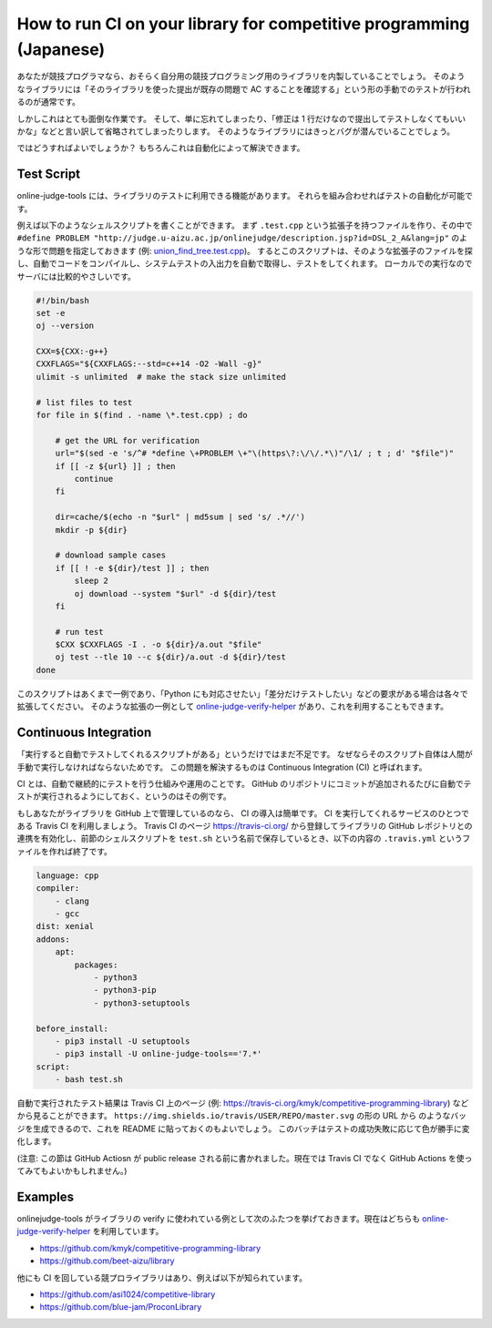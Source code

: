 How to run CI on your library for competitive programming (Japanese)
====================================================================

あなたが競技プログラマなら、おそらく自分用の競技プログラミング用のライブラリを内製していることでしょう。
そのようなライブラリには「そのライブラリを使った提出が既存の問題で AC することを確認する」という形の手動でのテストが行われるのが通常です。

しかしこれはとても面倒な作業です。
そして、単に忘れてしまったり、「修正は 1 行だけなので提出してテストしなくてもいいかな」などと言い訳して省略されてしまったりします。
そのようなライブラリにはきっとバグが潜んでいることでしょう。

ではどうすればよいでしょうか？
もちろんこれは自動化によって解決できます。


Test Script
-----------

online-judge-tools には、ライブラリのテストに利用できる機能があります。
それらを組み合わせればテストの自動化が可能です。

例えば以下のようなシェルスクリプトを書くことができます。
まず ``.test.cpp`` という拡張子を持つファイルを作り、その中で ``#define PROBLEM "http://judge.u-aizu.ac.jp/onlinejudge/description.jsp?id=DSL_2_A&lang=jp"`` のような形で問題を指定しておきます (例: `union_find_tree.test.cpp <https://github.com/kmyk/competitive-programming-library/blob/d4e35b5afe641bffb18cc2d6404fa1a67765b5ba/data_structure/union_find_tree.test.cpp>`_)。
するとこのスクリプトは、そのような拡張子のファイルを探し、自動でコードをコンパイルし、システムテストの入出力を自動で取得し、テストをしてくれます。
ローカルでの実行なのでサーバには比較的やさしいです。

.. code-block:: bash

   #!/bin/bash
   set -e
   oj --version

   CXX=${CXX:-g++}
   CXXFLAGS="${CXXFLAGS:--std=c++14 -O2 -Wall -g}"
   ulimit -s unlimited  # make the stack size unlimited

   # list files to test
   for file in $(find . -name \*.test.cpp) ; do

       # get the URL for verification
       url="$(sed -e 's/^# *define \+PROBLEM \+"\(https\?:\/\/.*\)"/\1/ ; t ; d' "$file")"
       if [[ -z ${url} ]] ; then
           continue
       fi

       dir=cache/$(echo -n "$url" | md5sum | sed 's/ .*//')
       mkdir -p ${dir}

       # download sample cases
       if [[ ! -e ${dir}/test ]] ; then
           sleep 2
           oj download --system "$url" -d ${dir}/test
       fi

       # run test
       $CXX $CXXFLAGS -I . -o ${dir}/a.out "$file"
       oj test --tle 10 --c ${dir}/a.out -d ${dir}/test
   done


このスクリプトはあくまで一例であり、「Python にも対応させたい」「差分だけテストしたい」などの要求がある場合は各々で拡張してください。
そのような拡張の一例として `online-judge-verify-helper <https://github.com/kmyk/online-judge-verify-helper>`_ があり、これを利用することもできます。


Continuous Integration
----------------------

「実行すると自動でテストしてくれるスクリプトがある」というだけではまだ不足です。
なぜならそのスクリプト自体は人間が手動で実行しなければならないためです。
この問題を解決するものは Continuous Integration (CI) と呼ばれます。

CI とは、自動で継続的にテストを行う仕組みや運用のことです。
GitHub のリポジトリにコミットが追加されるたびに自動でテストが実行されるようにしておく、というのはその例です。

もしあなたがライブラリを GitHub 上で管理しているのなら、 CI の導入は簡単です。
CI を実行してくれるサービスのひとつである Travis CI を利用しましょう。
Travis CI のページ https://travis-ci.org/ から登録してライブラリの GitHub レポジトリとの連携を有効化し、前節のシェルスクリプトを ``test.sh`` という名前で保存しているとき、以下の内容の ``.travis.yml`` というファイルを作れば終了です。

.. code-block:: yaml

   language: cpp
   compiler:
       - clang
       - gcc
   dist: xenial
   addons:
       apt:
           packages:
               - python3
               - python3-pip
               - python3-setuptools

   before_install:
       - pip3 install -U setuptools
       - pip3 install -U online-judge-tools=='7.*'
   script:
       - bash test.sh


自動で実行されたテスト結果は Travis CI 上のページ (例: https://travis-ci.org/kmyk/competitive-programming-library) などから見ることができます。
``https://img.shields.io/travis/USER/REPO/master.svg`` の形の URL から |badge| のようなバッジを生成できるので、これを README に貼っておくのもよいでしょう。
このバッチはテストの成功失敗に応じて色が勝手に変化します。

.. |badge| image:: https://img.shields.io/travis/kmyk/competitive-programming-library/master.svg
   :target: https://travis-ci.org/kmyk/competitive-programming-library

(注意: この節は GitHub Actiosn が public release される前に書かれました。現在では Travis CI でなく GitHub Actions を使ってみてもよいかもしれません。)


Examples
--------

onlinejudge-tools がライブラリの verify に使われている例として次のふたつを挙げておきます。現在はどちらも `online-judge-verify-helper <https://github.com/kmyk/online-judge-verify-helper>`_ を利用しています。

- https://github.com/kmyk/competitive-programming-library
- https://github.com/beet-aizu/library

他にも CI を回している競プロライブラリはあり、例えば以下が知られています。

- https://github.com/asi1024/competitive-library
- https://github.com/blue-jam/ProconLibrary
